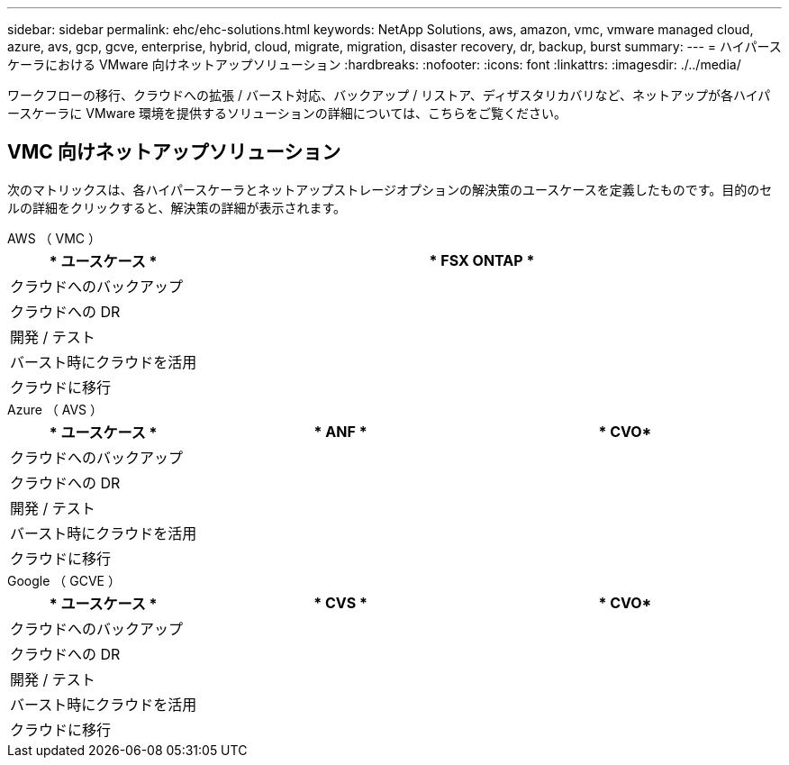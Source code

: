 ---
sidebar: sidebar 
permalink: ehc/ehc-solutions.html 
keywords: NetApp Solutions, aws, amazon, vmc, vmware managed cloud, azure, avs, gcp, gcve, enterprise, hybrid, cloud, migrate, migration, disaster recovery, dr, backup, burst 
summary:  
---
= ハイパースケーラにおける VMware 向けネットアップソリューション
:hardbreaks:
:nofooter: 
:icons: font
:linkattrs: 
:imagesdir: ./../media/


[role="lead"]
ワークフローの移行、クラウドへの拡張 / バースト対応、バックアップ / リストア、ディザスタリカバリなど、ネットアップが各ハイパースケーラに VMware 環境を提供するソリューションの詳細については、こちらをご覧ください。



== VMC 向けネットアップソリューション

次のマトリックスは、各ハイパースケーラとネットアップストレージオプションの解決策のユースケースを定義したものです。目的のセルの詳細をクリックすると、解決策の詳細が表示されます。

[role="tabbed-block"]
====
.AWS （ VMC ）
--
[cols="20,60"]
|===
| * ユースケース * | * FSX ONTAP * 


| クラウドへのバックアップ |  


| クラウドへの DR |  


| 開発 / テスト |  


| バースト時にクラウドを活用 |  


| クラウドに移行 |  
|===
--
.Azure （ AVS ）
--
[cols="20,30,30"]
|===
| * ユースケース * | * ANF * | * CVO* 


| クラウドへのバックアップ |  |  


| クラウドへの DR |  |  


| 開発 / テスト |  |  


| バースト時にクラウドを活用 |  |  


| クラウドに移行 |  |  
|===
--
.Google （ GCVE ）
--
[cols="20,30,30"]
|===
| * ユースケース * | * CVS * | * CVO* 


| クラウドへのバックアップ |  |  


| クラウドへの DR |  |  


| 開発 / テスト |  |  


| バースト時にクラウドを活用 |  |  


| クラウドに移行 |  |  
|===
--
====
